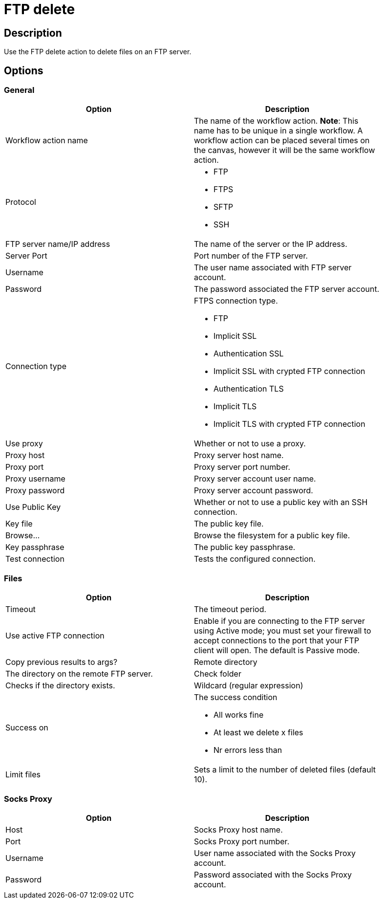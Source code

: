 ////
Licensed to the Apache Software Foundation (ASF) under one
or more contributor license agreements.  See the NOTICE file
distributed with this work for additional information
regarding copyright ownership.  The ASF licenses this file
to you under the Apache License, Version 2.0 (the
"License"); you may not use this file except in compliance
with the License.  You may obtain a copy of the License at
  http://www.apache.org/licenses/LICENSE-2.0
Unless required by applicable law or agreed to in writing,
software distributed under the License is distributed on an
"AS IS" BASIS, WITHOUT WARRANTIES OR CONDITIONS OF ANY
KIND, either express or implied.  See the License for the
specific language governing permissions and limitations
under the License.
////
:documentationPath: /plugins/actions/
:language: en_US
:page-alternativeEditUrl: https://github.com/apache/incubator-hop/edit/master/plugins/actions/ftpdelete/src/main/doc/ftpdelete.adoc
= FTP delete

== Description

Use the FTP delete action to delete files on an FTP server.

== Options

=== General

[width="90%", options="header"]
|===
|Option|Description
|Workflow action name|The name of the workflow action. *Note*: This name has to be unique in a single workflow. A workflow action can be placed several times on the canvas, however it will be the same workflow action.
|Protocol a|

* FTP
* FTPS
* SFTP
* SSH

|FTP server name/IP address|The name of the server or the IP address.
|Server Port|Port number of the FTP server.
|Username|The user name associated with FTP server account.
|Password|The password associated the FTP server account.

|Connection type a| FTPS connection type.

* FTP
* Implicit SSL
* Authentication SSL
* Implicit SSL with crypted FTP connection
* Authentication TLS
* Implicit TLS
* Implicit TLS with crypted FTP connection

|Use proxy|Whether or not to use a proxy.
|Proxy host|Proxy server host name.
|Proxy port|Proxy server port number.
|Proxy username|Proxy server account user name.
|Proxy password|Proxy server account password.
|Use Public Key|Whether or not to use a public key with an SSH connection.
|Key file|The public key file.
|Browse...|Browse the filesystem for a public key file.
|Key passphrase|The public key passphrase.
|Test connection|Tests the configured connection.
|===

=== Files

[width="90%", options="header"]
|===
|Option|Description
|Timeout|The timeout period.
|Use active FTP connection|Enable if you are connecting to the FTP server using Active mode; you must set your firewall to accept connections to the port that your FTP client will open. The default is Passive mode.
|Copy previous results to args?
|Remote directory|The directory on the remote FTP server.
|Check folder|Checks if the directory exists.
|Wildcard (regular expression)
|Success on a| The success condition

* All works fine
* At least we delete x files
* Nr errors less than

|Limit files|Sets a limit to the number of deleted files (default 10).
|===

=== Socks Proxy

[width="90%", options="header"]
|===
|Option|Description
|Host|Socks Proxy host name.
|Port|Socks Proxy port number.
|Username|User name associated with the Socks Proxy account.
|Password|Password associated with the Socks Proxy account.
|===
